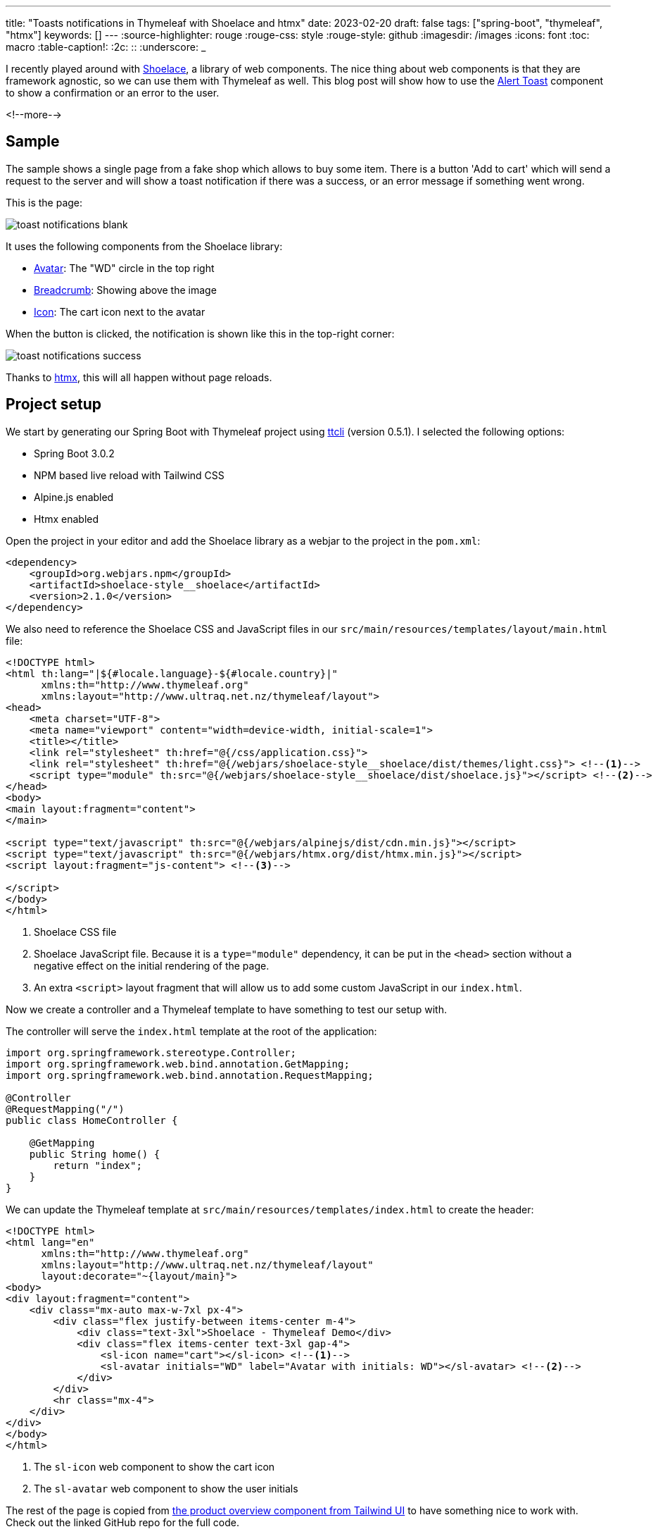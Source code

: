 ---
title: "Toasts notifications in Thymeleaf with Shoelace and htmx"
date: 2023-02-20
draft: false
tags: ["spring-boot", "thymeleaf", "htmx"]
keywords: []
---
:source-highlighter: rouge
:rouge-css: style
:rouge-style: github
:imagesdir: /images
:icons: font
:toc: macro
:table-caption!:
:2c: ::
:underscore: _

I recently played around with https://shoelace.style/[Shoelace], a library of web components.
The nice thing about web components is that they are framework agnostic, so we can use them with Thymeleaf as well.
This blog post will show how to use the https://shoelace.style/components/alert?id=toast-notifications[Alert Toast] component to show a confirmation or an error to the user.

<!--more-->

== Sample

The sample shows a single page from a fake shop which allows to buy some item.
There is a button 'Add to cart' which will send a request to the server and will show a toast notification if there was a success, or an error message if something went wrong.

This is the page:

image::{imagesdir}/2023/02/toast-notifications-blank.png[align="left"]

It uses the following components from the Shoelace library:

* https://shoelace.style/components/avatar[Avatar]: The "WD" circle in the top right
* https://shoelace.style/components/breadcrumb[Breadcrumb]: Showing above the image
* https://shoelace.style/components/icon[Icon]: The cart icon next to the avatar

When the button is clicked, the notification is shown like this in the top-right corner:

image::{imagesdir}/2023/02/toast-notifications-success.png[align="left"]

Thanks to https://htmx.org/[htmx], this will all happen without page reloads.

== Project setup

We start by generating our Spring Boot with Thymeleaf project using https://github.com/wimdeblauwe/ttcli[ttcli] (version 0.5.1). I selected the following options:

* Spring Boot 3.0.2
* NPM based live reload with Tailwind CSS
* Alpine.js enabled
* Htmx enabled

Open the project in your editor and add the Shoelace library as a webjar to the project in the `pom.xml`:

[source,xml]
----
<dependency>
    <groupId>org.webjars.npm</groupId>
    <artifactId>shoelace-style__shoelace</artifactId>
    <version>2.1.0</version>
</dependency>
----

We also need to reference the Shoelace CSS and JavaScript files in our `src/main/resources/templates/layout/main.html` file:

[source,html]
----
<!DOCTYPE html>
<html th:lang="|${#locale.language}-${#locale.country}|"
      xmlns:th="http://www.thymeleaf.org"
      xmlns:layout="http://www.ultraq.net.nz/thymeleaf/layout">
<head>
    <meta charset="UTF-8">
    <meta name="viewport" content="width=device-width, initial-scale=1">
    <title></title>
    <link rel="stylesheet" th:href="@{/css/application.css}">
    <link rel="stylesheet" th:href="@{/webjars/shoelace-style__shoelace/dist/themes/light.css}"> <!--.-->
    <script type="module" th:src="@{/webjars/shoelace-style__shoelace/dist/shoelace.js}"></script> <!--.-->
</head>
<body>
<main layout:fragment="content">
</main>

<script type="text/javascript" th:src="@{/webjars/alpinejs/dist/cdn.min.js}"></script>
<script type="text/javascript" th:src="@{/webjars/htmx.org/dist/htmx.min.js}"></script>
<script layout:fragment="js-content"> <!--.-->

</script>
</body>
</html>
----
<.> Shoelace CSS file
<.> Shoelace JavaScript file. Because it is a `type="module"` dependency, it can be put in the `<head>` section without a negative effect on the initial rendering of the page.
<.> An extra `<script>` layout fragment that will allow us to add some custom JavaScript in our `index.html`.

Now we create a controller and a Thymeleaf template to have something to test our setup with.

The controller will serve the `index.html` template at the root of the application:

[source,java]
----
import org.springframework.stereotype.Controller;
import org.springframework.web.bind.annotation.GetMapping;
import org.springframework.web.bind.annotation.RequestMapping;

@Controller
@RequestMapping("/")
public class HomeController {

    @GetMapping
    public String home() {
        return "index";
    }
}
----

We can update the Thymeleaf template at `src/main/resources/templates/index.html` to create the header:

[source,html]
----
<!DOCTYPE html>
<html lang="en"
      xmlns:th="http://www.thymeleaf.org"
      xmlns:layout="http://www.ultraq.net.nz/thymeleaf/layout"
      layout:decorate="~{layout/main}">
<body>
<div layout:fragment="content">
    <div class="mx-auto max-w-7xl px-4">
        <div class="flex justify-between items-center m-4">
            <div class="text-3xl">Shoelace - Thymeleaf Demo</div>
            <div class="flex items-center text-3xl gap-4">
                <sl-icon name="cart"></sl-icon> <!--1-->
                <sl-avatar initials="WD" label="Avatar with initials: WD"></sl-avatar> <!--2-->
            </div>
        </div>
        <hr class="mx-4">
    </div>
</div>
</body>
</html>
----
<.> The `sl-icon` web component to show the cart icon
<.> The `sl-avatar` web component to show the user initials

The rest of the page is copied from https://tailwindui.com/components/ecommerce/components/product-overviews[the product overview component from Tailwind UI] to have something nice to work with. Check out the linked GitHub repo for the full code.

== Toast notification

To simulate doing something on the server, we update the `HomeController` with a `purchase` method:

[source,java]
----
import io.github.wimdeblauwe.hsbt.mvc.HxRequest;
import io.github.wimdeblauwe.hsbt.mvc.HxTrigger;
import org.springframework.http.HttpStatus;
import org.springframework.stereotype.Controller;
import org.springframework.web.bind.annotation.GetMapping;
import org.springframework.web.bind.annotation.PostMapping;
import org.springframework.web.bind.annotation.RequestMapping;
import org.springframework.web.bind.annotation.ResponseStatus;

import java.util.random.RandomGenerator;
import java.util.random.RandomGeneratorFactory;

@Controller
@RequestMapping("/")
public class HomeController {

    private static final RandomGenerator RANDOM_GENERATOR = RandomGeneratorFactory.getDefault().create();

    @GetMapping
    public String index() {
        return "index";
    }

    @PostMapping("/purchase") <!--.-->
    @HxRequest <!--.-->
    @HxTrigger("item-bought") <!--.-->
    @ResponseStatus(HttpStatus.CREATED) <!--.-->
    public void purchase() {
        if (RANDOM_GENERATOR.nextBoolean()) { <!--.-->
            throw new RuntimeException("There was a problem registering the purchase!");
        }
    }
}
----
<.> Allow to send a POST from the browser to trigger this method.
<.> Only trigger this method if the request came from htmx. This requires the https://github.com/wimdeblauwe/htmx-spring-boot-thymeleaf[Spring Boot and Thymeleaf library for htmx] which `ttcli` will add by default if you selected to use htmx.
<.> Sets the `HX-Trigger` response header with the `item-bought` value.
<.> Have the method return a _201 Created_. Adding a `@ResponseStatus` also avoids that Spring MVC wants to render a HTML page which is exactly want we want here as we will update on the client using the `HX-Trigger`.
<.> We flip a digital coin to determine if the operation is a success or not for demonstration purposes.

We can now update the button in the HTML page to trigger our POST method:

[source,html]
----
<form method="post"
        hx:post="@{/purchase}" <!--.-->
        hx-swap="none"> <!--.-->
    ...
    <button type="submit"
            class="...">
        Add to cart
    </button>
</form>
----
<1> `hx:post` will trigger our `/purchase` endpoint when the button is pressed.
<2> `hx-swap="none"` since we don't send any HTML back for htmx to swap.

Now at the bottom of our `index.html` we add a little bit of JavaScript to combine the `item-bought` event that htmx will send out when it receives the response from the server with the toast notifications:

[source,html]
----
<script layout:fragment="js-content">

    document.addEventListener('item-bought', () => { //<.>
        notifySuccess('Your item has been added to the cart.');
    });

    document.addEventListener('htmx:responseError', () => { //<.>
        notifyError('There was a problem communicating with the server.')
    });

    function notifySuccess(message) {
        notify(message, 'success', 'check2-circle')
    }

    function notifyError(message) {
        notify(message, 'danger', 'exclamation-octagon')
    }

    // Custom function to emit toast notifications
    function notify(message, variant = 'primary', icon = 'info-circle', duration = 3000) { //<.>
        const alert = Object.assign(document.createElement('sl-alert'), {
            variant,
            closable: true,
            duration: duration,
            innerHTML: `
        <sl-icon name="${icon}" slot="icon"></sl-icon>
        ${escapeHtml(message)}
      `
        });

        document.body.append(alert);
        return alert.toast();
    }

    // Always escape HTML for text arguments!
    function escapeHtml(html) {
        const div = document.createElement('div');
        div.textContent = html;
        return div.innerHTML;
    }
</script>
----
<.> Listen for the `item-bought` event and show a notification when it arrives.
<.> For the error, we can use the default `htmx:responseError` event and also show a notification.
<.> This method is straight out of the Shoelace docs on https://shoelace.style/components/alert?id=creating-toasts-imperatively[Creating Toats Imperatively].

This GIF shows everything in action, randomly showing the success and error messages depending on what the server sends back:

image::{imagesdir}/2023/02/toast-notifications-shoelace.gif[align="left"]

Notice how Shoelace positions the notifications in a nice stack if there are multiple active.

== Conclusion

Shoelace is a very nice library with great documentation.
Combining it with htmx and you have something very nice in no time!

See https://github.com/wimdeblauwe/blog-example-code/tree/master/shoelace-thymeleaf[shoelace-thymeleaf] on GitHub for the full sources of this example.

If you have any questions or remarks, feel free to post a comment at https://github.com/wimdeblauwe/wimdeblauwe.com/discussions[GitHub discussions].

